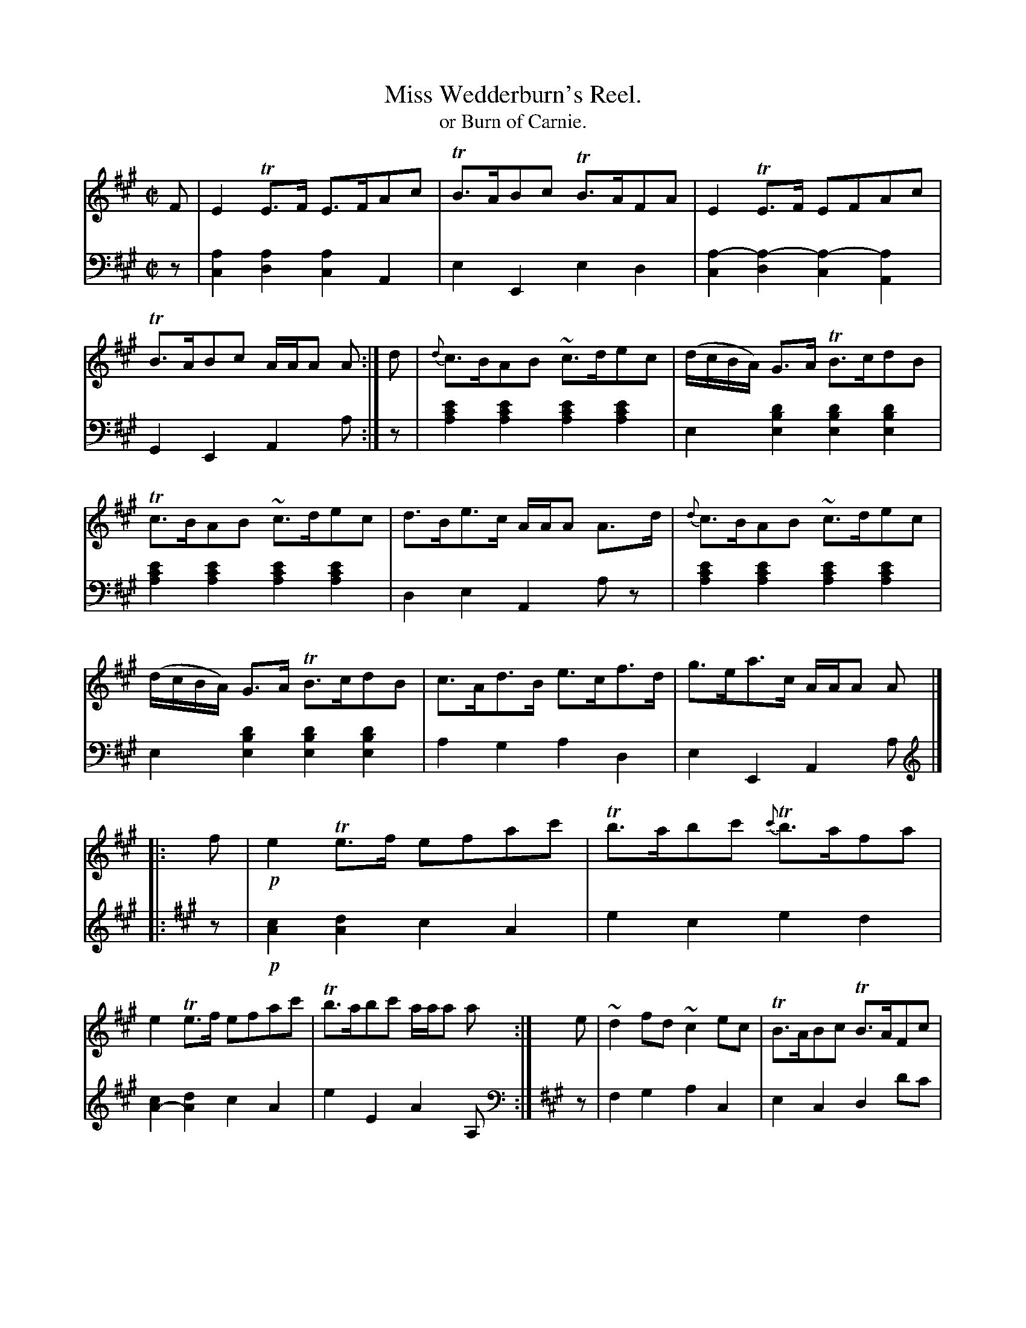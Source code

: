 X: 4271
T: Miss Wedderburn's Reel.
T: or Burn of Carnie.
%R: reel, air
N: This is version 1, for ABC software that doesn't understand voice overlays.
B: Niel Gow & Sons "Complete Repository" v.4 p.27 #1
Z: 2021 John Chambers <jc:trillian.mit.edu>
M: C|
L: 1/8
K: A
% - - - - - - - - - -
V: 1 staves=2
F |\
E2TE>F E>FAc | TB>ABc TB>AFA | E2TE>F EFAc | TB>ABc A/A/A A :| d | {d}c>BAB ~c>dec | (d/c/B/A/) G>A TB>cdB |
Tc>BAB ~c>dec | d>Be>c A/A/A A>d | {d}c>BAB ~c>dec | (d/c/B/A/) G>A TB>cdB | c>Ad>B e>cf>d | g>ea>c A/A/A A |]
|: f |!p!\
e2Te>f efac' | Tb>abc' {c'}Tb>afa | e2Te>f efac' | Tb>abc' a/a/a a :| e | ~d2fd ~c2ec | TB>ABc TB>AFc |
~d2fd ~c2ac | TB>ABc A/A/A A>c | ~d2fd ~c2ac | TB>ABc TB>AFf | ef/g/ a>e (f/e/f/g/) a>c | TB>ABc A/A/A A |]
% - - - - - - - - - -
V: 2 clef=bass middle=d
z |\
[a2c2][a2d2] [a2c2]A2 | e2E2 e2d2 | [a2-c2][a2-d2] [a2-c2][a2A2] | G2E2 A2a :|\
z |\
[e'2c'2a2][e'2c'2a2] [e'2c'2a2][e'2c'2a2] | e2[d'2b2e2] [d'2b2e2][d'2b2e2] |\
[e'2c'2a2][e'2c'2a2] [e'2c'2a2][e'2c'2a2] | d2e2 A2az |\
[e'2c'2a2][e'2c'2a2] [e'2c'2a2][e'2c'2a2] | e2[d'2b2e2] [d'2b2e2][d'2b2e2] |\
a2g2 a2d2 | e2E2 A2a |]
|:[K:A clef=treble] z |\
!p![c2A2][d2A2] c2A2 | e2c2 e2d2 | [c2A2-][d2A2] c2A2 | e2E2 A2A, :|
[K:A clef=bass middle=d] z | f2g2 a2c2 | e2c2 d2d'c' | b2g2 a2A2 | e2E2 A2=g2 |\
f2g2 a2c2 | e2c2 d2d'2 | c'2a2 d'2c'>a | e2E2 A2A |]
